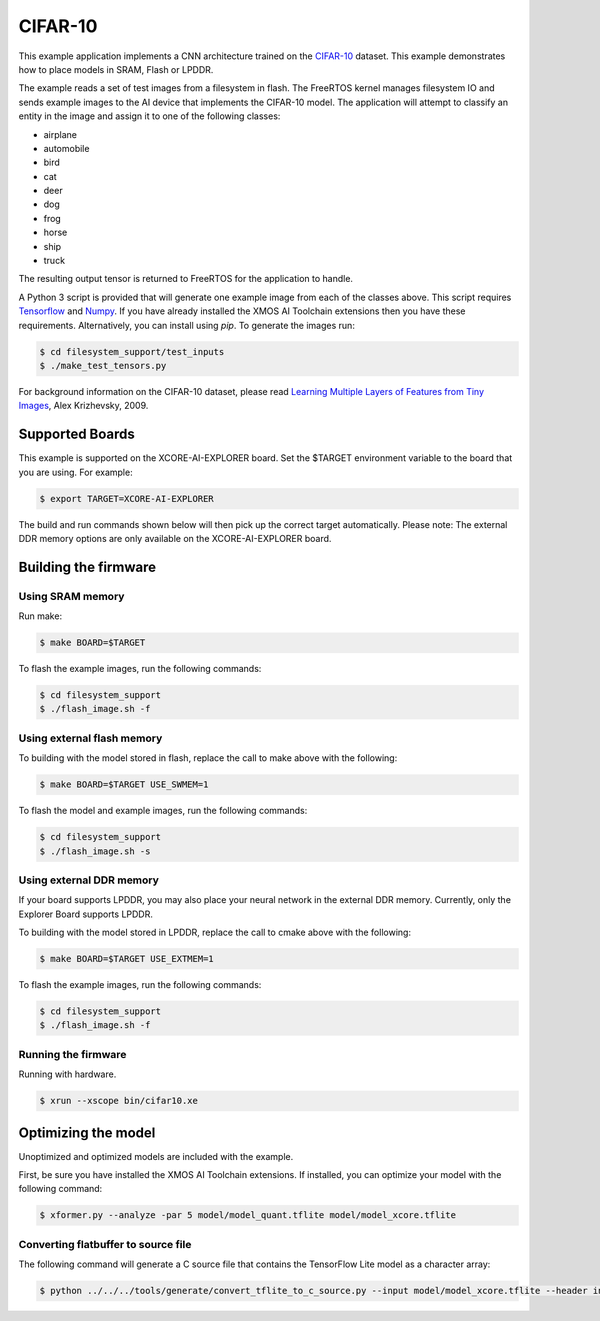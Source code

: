 ########
CIFAR-10
########

This example application implements a CNN architecture trained on the `CIFAR-10 <https://www.cs.toronto.edu/~kriz/cifar.html>`__ dataset.  This example demonstrates how to place models in SRAM, Flash or LPDDR.

The example reads a set of test images from a filesystem in flash.  The FreeRTOS kernel manages filesystem IO and sends example images to the AI device that implements the CIFAR-10 model.  The application will attempt to classify an entity in the image and assign it to one of the following classes:

- airplane
- automobile
- bird
- cat
- deer
- dog
- frog
- horse
- ship
- truck

The resulting output tensor is returned to FreeRTOS for the application to handle.

A Python 3 script is provided that will generate one example image from each of the classes above. This script requires `Tensorflow <https://www.tensorflow.org/>`__ and `Numpy <https://numpy.org/>`__.  If you have already installed the XMOS AI Toolchain extensions then you have these requirements.  Alternatively, you can install using `pip`.  To generate the images run:

.. code-block:: console

    $ cd filesystem_support/test_inputs
    $ ./make_test_tensors.py

For background information on the CIFAR-10 dataset, please read `Learning Multiple Layers of Features from Tiny Images <https://www.cs.toronto.edu/~kriz/learning-features-2009-TR.pdf>`__, Alex Krizhevsky, 2009.

****************
Supported Boards
****************

This example is supported on the XCORE-AI-EXPLORER board.
Set the $TARGET environment variable to the board that you are using. For example:

.. code-block:: console

    $ export TARGET=XCORE-AI-EXPLORER

The build and run commands shown below will then pick up the correct target automatically.
Please note: The external DDR memory options are only available on the XCORE-AI-EXPLORER board.

*********************
Building the firmware
*********************

Using SRAM memory
=================

Run make:

.. code-block:: console

    $ make BOARD=$TARGET

To flash the example images, run the following commands:

.. code-block:: console

    $ cd filesystem_support
    $ ./flash_image.sh -f

Using external flash memory
===========================

To building with the model stored in flash, replace the call to make above with the following:

.. code-block:: console

    $ make BOARD=$TARGET USE_SWMEM=1

To flash the model and example images, run the following commands:

.. code-block:: console

    $ cd filesystem_support
    $ ./flash_image.sh -s

Using external DDR memory
=========================

If your board supports LPDDR, you may also place your neural network in the external DDR memory.  Currently, only the Explorer Board supports LPDDR.

To building with the model stored in LPDDR, replace the call to cmake above with the following:

.. code-block:: console

    $ make BOARD=$TARGET USE_EXTMEM=1

To flash the example images, run the following commands:

.. code-block:: console

    $ cd filesystem_support
    $ ./flash_image.sh -f

Running the firmware
====================

Running with hardware.

.. code-block:: console

    $ xrun --xscope bin/cifar10.xe

********************
Optimizing the model
********************

Unoptimized and optimized models are included with the example.

First, be sure you have installed the XMOS AI Toolchain extensions.  If installed, you can optimize your model with the following command:

.. code-block:: console

    $ xformer.py --analyze -par 5 model/model_quant.tflite model/model_xcore.tflite

Converting flatbuffer to source file
====================================

The following command will generate a C source file that contains the TensorFlow Lite model as a character array:

.. code-block:: console

    $ python ../../../tools/generate/convert_tflite_to_c_source.py --input model/model_xcore.tflite --header inference_engine/src/cifar10_model.h --source inference_engine/src/cifar10_model.c --variable-name cifar10_model

